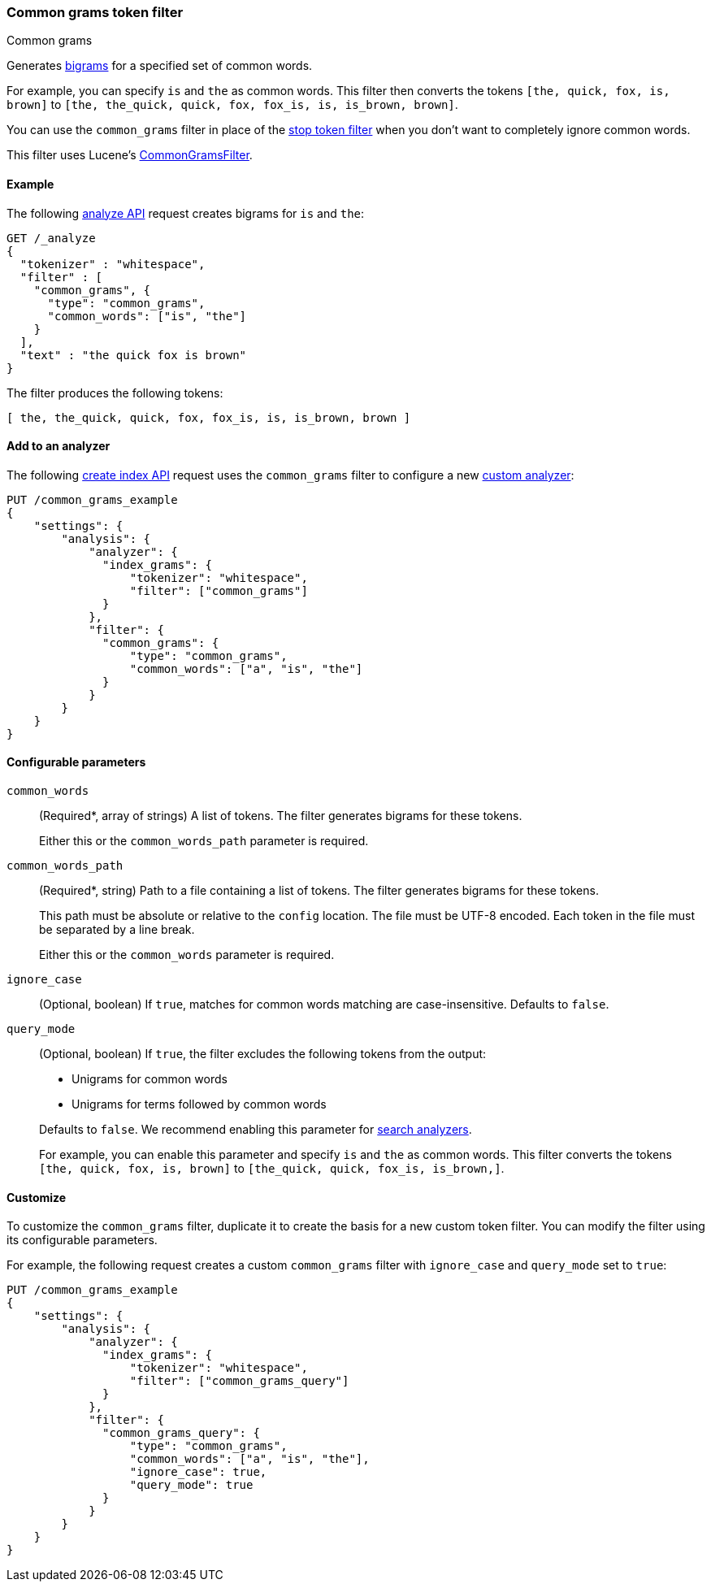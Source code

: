 [[analysis-common-grams-tokenfilter]]
=== Common grams token filter
++++
<titleabbrev>Common grams</titleabbrev>
++++

Generates https://en.wikipedia.org/wiki/Bigram[bigrams] for a specified set of
common words.

For example, you can specify `is` and `the` as common words. This filter then
converts the tokens `[the, quick, fox, is, brown]` to `[the, the_quick, quick,
fox, fox_is, is, is_brown, brown]`.

You can use the `common_grams` filter in place of the
<<analysis-stop-tokenfilter,stop token filter>> when you don't want to
completely ignore common words.

This filter uses Lucene's
https://lucene.apache.org/core/{lucene_version_path}/analyzers-common/org/apache/lucene/analysis/commongrams/CommonGramsFilter.html[CommonGramsFilter].

[[analysis-common-grams-analyze-ex]]
==== Example

The following <<indices-analyze,analyze API>> request creates bigrams for `is`
and `the`:

[source,console]
--------------------------------------------------
GET /_analyze
{
  "tokenizer" : "whitespace",
  "filter" : [
    "common_grams", {
      "type": "common_grams",
      "common_words": ["is", "the"]
    }
  ],
  "text" : "the quick fox is brown"
}
--------------------------------------------------

The filter produces the following tokens:

[source,text]
--------------------------------------------------
[ the, the_quick, quick, fox, fox_is, is, is_brown, brown ]
--------------------------------------------------

/////////////////////
[source,console-result]
--------------------------------------------------
{
  "tokens" : [
    {
      "token" : "the",
      "start_offset" : 0,
      "end_offset" : 3,
      "type" : "word",
      "position" : 0
    },
    {
      "token" : "the_quick",
      "start_offset" : 0,
      "end_offset" : 9,
      "type" : "gram",
      "position" : 0,
      "positionLength" : 2
    },
    {
      "token" : "quick",
      "start_offset" : 4,
      "end_offset" : 9,
      "type" : "word",
      "position" : 1
    },
    {
      "token" : "fox",
      "start_offset" : 10,
      "end_offset" : 13,
      "type" : "word",
      "position" : 2
    },
    {
      "token" : "fox_is",
      "start_offset" : 10,
      "end_offset" : 16,
      "type" : "gram",
      "position" : 2,
      "positionLength" : 2
    },
    {
      "token" : "is",
      "start_offset" : 14,
      "end_offset" : 16,
      "type" : "word",
      "position" : 3
    },
    {
      "token" : "is_brown",
      "start_offset" : 14,
      "end_offset" : 22,
      "type" : "gram",
      "position" : 3,
      "positionLength" : 2
    },
    {
      "token" : "brown",
      "start_offset" : 17,
      "end_offset" : 22,
      "type" : "word",
      "position" : 4
    }
  ]
}
--------------------------------------------------
/////////////////////

[[analysis-common-grams-tokenfilter-analyzer-ex]]
==== Add to an analyzer

The following <<indices-create-index,create index API>> request uses the
`common_grams` filter to configure a new 
<<analysis-custom-analyzer,custom analyzer>>:

[source,console]
--------------------------------------------------
PUT /common_grams_example
{
    "settings": {
        "analysis": {
            "analyzer": {
              "index_grams": {
                  "tokenizer": "whitespace",
                  "filter": ["common_grams"]
              }
            },
            "filter": {
              "common_grams": {
                  "type": "common_grams",
                  "common_words": ["a", "is", "the"]
              }
            }
        }
    }
}
--------------------------------------------------

[[analysis-common-grams-tokenfilter-configure-parms]]
==== Configurable parameters

`common_words`::
+
--
(Required+++*+++, array of strings)
A list of tokens. The filter generates bigrams for these tokens.

Either this or the `common_words_path` parameter is required.
--

`common_words_path`::
+
--
(Required+++*+++, string)
Path to a file containing a list of tokens. The filter generates bigrams for
these tokens.

This path must be absolute or relative to the `config` location. The file must
be UTF-8 encoded. Each token in the file must be separated by a line break.

Either this or the `common_words` parameter is required.
--

`ignore_case`::
(Optional, boolean)
If `true`, matches for common words matching are case-insensitive.
Defaults to `false`.

`query_mode`::
+
--
(Optional, boolean)
If `true`, the filter excludes the following tokens from the output:

* Unigrams for common words
* Unigrams for terms followed by common words

Defaults to `false`. We recommend enabling this parameter for
<<search-analyzer,search analyzers>>.

For example, you can enable this parameter and specify `is` and `the` as
common words. This filter converts the tokens `[the, quick, fox, is, brown]` to
`[the_quick, quick, fox_is, is_brown,]`.
--

[[analysis-common-grams-tokenfilter-customize]]
==== Customize

To customize the `common_grams` filter, duplicate it to create the basis
for a new custom token filter. You can modify the filter using its configurable
parameters.

For example, the following request creates a custom `common_grams` filter with
`ignore_case` and `query_mode` set to `true`:

[source,console]
--------------------------------------------------
PUT /common_grams_example
{
    "settings": {
        "analysis": {
            "analyzer": {
              "index_grams": {
                  "tokenizer": "whitespace",
                  "filter": ["common_grams_query"]
              }
            },
            "filter": {
              "common_grams_query": {
                  "type": "common_grams",
                  "common_words": ["a", "is", "the"],
                  "ignore_case": true,
                  "query_mode": true
              }
            }
        }
    }
}
--------------------------------------------------
